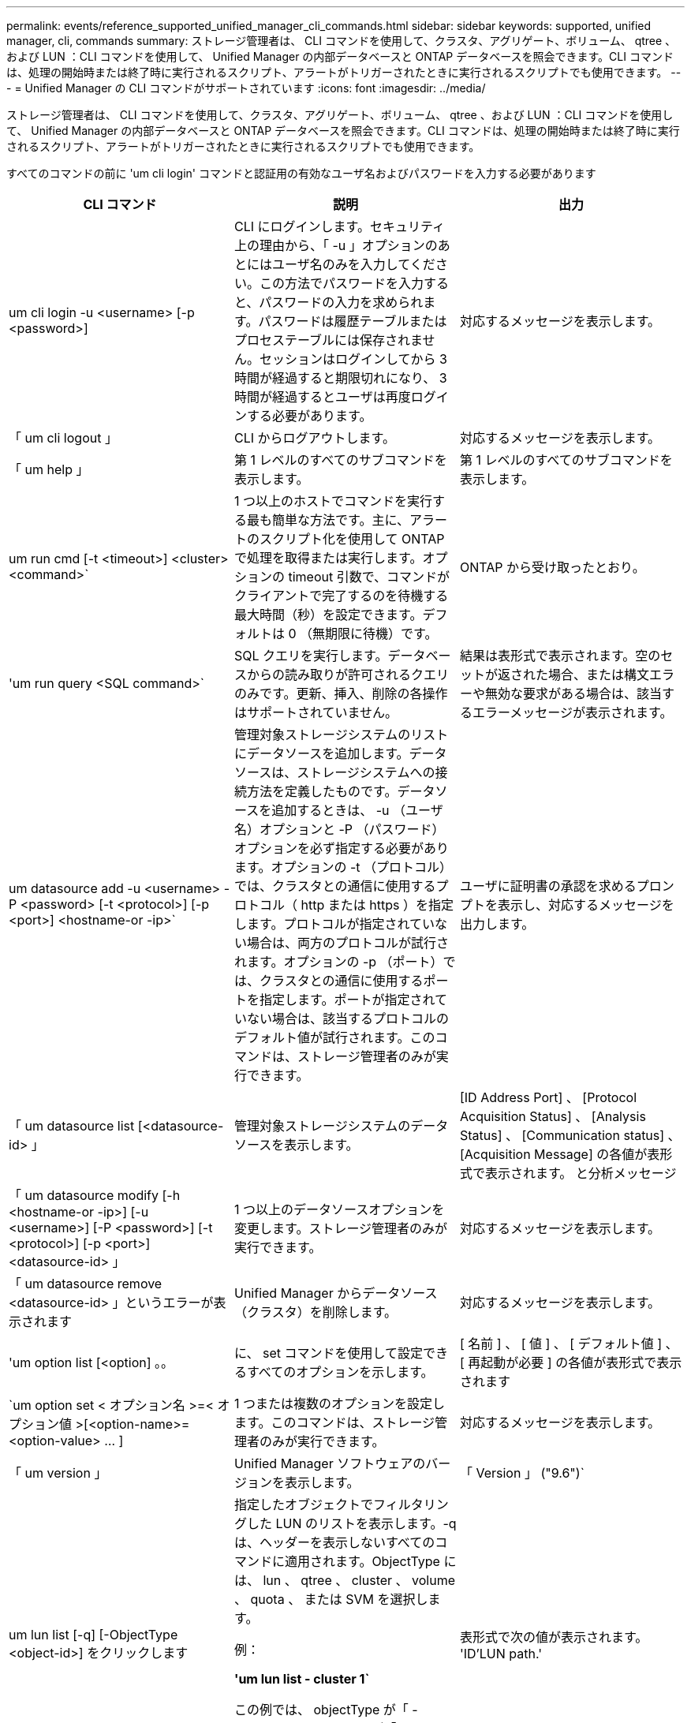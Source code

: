 ---
permalink: events/reference_supported_unified_manager_cli_commands.html 
sidebar: sidebar 
keywords: supported, unified manager, cli, commands 
summary: ストレージ管理者は、 CLI コマンドを使用して、クラスタ、アグリゲート、ボリューム、 qtree 、および LUN ：CLI コマンドを使用して、 Unified Manager の内部データベースと ONTAP データベースを照会できます。CLI コマンドは、処理の開始時または終了時に実行されるスクリプト、アラートがトリガーされたときに実行されるスクリプトでも使用できます。 
---
= Unified Manager の CLI コマンドがサポートされています
:icons: font
:imagesdir: ../media/


[role="lead"]
ストレージ管理者は、 CLI コマンドを使用して、クラスタ、アグリゲート、ボリューム、 qtree 、および LUN ：CLI コマンドを使用して、 Unified Manager の内部データベースと ONTAP データベースを照会できます。CLI コマンドは、処理の開始時または終了時に実行されるスクリプト、アラートがトリガーされたときに実行されるスクリプトでも使用できます。

すべてのコマンドの前に 'um cli login' コマンドと認証用の有効なユーザ名およびパスワードを入力する必要があります

|===
| CLI コマンド | 説明 | 出力 


 a| 
um cli login -u <username> [-p <password>]
 a| 
CLI にログインします。セキュリティ上の理由から、「 -u 」オプションのあとにはユーザ名のみを入力してください。この方法でパスワードを入力すると、パスワードの入力を求められます。パスワードは履歴テーブルまたはプロセステーブルには保存されません。セッションはログインしてから 3 時間が経過すると期限切れになり、 3 時間が経過するとユーザは再度ログインする必要があります。
 a| 
対応するメッセージを表示します。



 a| 
「 um cli logout 」
 a| 
CLI からログアウトします。
 a| 
対応するメッセージを表示します。



 a| 
「 um help 」
 a| 
第 1 レベルのすべてのサブコマンドを表示します。
 a| 
第 1 レベルのすべてのサブコマンドを表示します。



 a| 
um run cmd [-t <timeout>] <cluster><command>`
 a| 
1 つ以上のホストでコマンドを実行する最も簡単な方法です。主に、アラートのスクリプト化を使用して ONTAP で処理を取得または実行します。オプションの timeout 引数で、コマンドがクライアントで完了するのを待機する最大時間（秒）を設定できます。デフォルトは 0 （無期限に待機）です。
 a| 
ONTAP から受け取ったとおり。



 a| 
'um run query <SQL command>`
 a| 
SQL クエリを実行します。データベースからの読み取りが許可されるクエリのみです。更新、挿入、削除の各操作はサポートされていません。
 a| 
結果は表形式で表示されます。空のセットが返された場合、または構文エラーや無効な要求がある場合は、該当するエラーメッセージが表示されます。



 a| 
um datasource add -u <username> -P <password> [-t <protocol>] [-p <port>] <hostname-or -ip>`
 a| 
管理対象ストレージシステムのリストにデータソースを追加します。データソースは、ストレージシステムへの接続方法を定義したものです。データソースを追加するときは、 -u （ユーザ名）オプションと -P （パスワード）オプションを必ず指定する必要があります。オプションの -t （プロトコル）では、クラスタとの通信に使用するプロトコル（ http または https ）を指定します。プロトコルが指定されていない場合は、両方のプロトコルが試行されます。オプションの -p （ポート）では、クラスタとの通信に使用するポートを指定します。ポートが指定されていない場合は、該当するプロトコルのデフォルト値が試行されます。このコマンドは、ストレージ管理者のみが実行できます。
 a| 
ユーザに証明書の承認を求めるプロンプトを表示し、対応するメッセージを出力します。



 a| 
「 um datasource list [<datasource-id> 」
 a| 
管理対象ストレージシステムのデータソースを表示します。
 a| 
[ID Address Port] 、 [Protocol Acquisition Status] 、 [Analysis Status] 、 [Communication status] 、 [Acquisition Message] の各値が表形式で表示されます。 と分析メッセージ



 a| 
「 um datasource modify [-h <hostname-or -ip>] [-u <username>] [-P <password>] [-t <protocol>] [-p <port>] <datasource-id> 」
 a| 
1 つ以上のデータソースオプションを変更します。ストレージ管理者のみが実行できます。
 a| 
対応するメッセージを表示します。



 a| 
「 um datasource remove <datasource-id> 」というエラーが表示されます
 a| 
Unified Manager からデータソース（クラスタ）を削除します。
 a| 
対応するメッセージを表示します。



 a| 
'um option list [<option] 。。
 a| 
に、 set コマンドを使用して設定できるすべてのオプションを示します。
 a| 
[ 名前 ] 、 [ 値 ] 、 [ デフォルト値 ] 、 [ 再起動が必要 ] の各値が表形式で表示されます



 a| 
`um option set < オプション名 >=< オプション値 >[<option-name>=<option-value> … ]
 a| 
1 つまたは複数のオプションを設定します。このコマンドは、ストレージ管理者のみが実行できます。
 a| 
対応するメッセージを表示します。



 a| 
「 um version 」
 a| 
Unified Manager ソフトウェアのバージョンを表示します。
 a| 
「 Version 」 ("9.6")`



 a| 
um lun list [-q] [-ObjectType <object-id>] をクリックします
 a| 
指定したオブジェクトでフィルタリングした LUN のリストを表示します。-q は、ヘッダーを表示しないすべてのコマンドに適用されます。ObjectType には、 lun 、 qtree 、 cluster 、 volume 、 quota 、 または SVM を選択します。

例：

*'um lun list - cluster 1`*

この例では、 objectType が「 -cluster 」で、 objectId が「 1 」です。このコマンドを実行すると、 ID が 1 のクラスタに含まれるすべての LUN のリストが表示されます。
 a| 
表形式で次の値が表示されます。 'ID'LUN path.'



 a| 
'um svm list [-q] [-ObjectType <object-id>] を指定します
 a| 
指定したオブジェクトでフィルタリングした Storage VM のリストを表示します。ObjectType には、 lun 、 qtree 、 cluster 、 volume 、 quota 、 または SVM を選択します。

例：

*'um svm list - cluster 1`*

この例では、 objectType が「 -cluster 」で、 objectId が「 1 」です。このコマンドを実行すると、 ID が 1 のクラスタに含まれるすべての Storage VM のリストが表示されます。
 a| 
表形式で ' 名前とクラスタ ID' の値が表示されます



 a| 
'um qtree list [-q] [-ObjectType <object-id>] をクリックします
 a| 
指定したオブジェクトでフィルタリングした qtree のリストを表示します。-q は、ヘッダーを表示しないすべてのコマンドに適用されます。ObjectType には、 lun 、 qtree 、 cluster 、 volume 、 quota 、 または SVM を選択します。

例：

*'um qtree list - cluster 1`*

この例では、 objectType が「 -cluster 」で、 objectId が「 1 」です。このコマンドを実行すると、 ID が 1 のクラスタに含まれるすべての qtree のリストが表示されます。
 a| 
表形式で次の値を表示します。 qtree ID および qtree 名



 a| 
um disk list [-q] [-ObjectType <object-id>]
 a| 
指定したオブジェクトでフィルタリングしたディスクのリストを表示します。ObjectType には、 disk 、 aggr 、 node 、 cluster のいずれかを指定できます。

例：

*'um disk list - cluster 1`*

この例では、 objectType が「 -cluster 」で、 objectId が「 1 」です。このコマンドを実行すると、 ID が 1 のクラスタに含まれるすべてのディスクのリストが表示されます。
 a| 
次の値を表形式の 'ObjectType および object-id で表示します



 a| 
'um cluster list [-q] [-ObjectType <object-id>] をクリックします
 a| 
指定したオブジェクトでフィルタリングしたクラスタのリストを表示します。ObjectType には、 disk 、 aggr 、 node 、 cluster 、 lun 、 qtree 、ボリューム、クォータ、または SVM 。

例：

*'um cluster list - aggr 1`*

この例では、 objectType が「 -aggr 」で、 objectId が「 1 」です。このコマンドを実行すると、 ID が 1 のアグリゲートが属するクラスタが表示されます。
 a| 
次の値が表形式で表示されます： ' 名前 ' フルネーム ' シリアル番号 ' データソース ID' 最終更新時刻 ' およびリソースキー



 a| 
um cluster node list [-q] [-ObjectType <object-id>]
 a| 
指定したオブジェクトでフィルタリングしたクラスタノードのリストを表示します。ObjectType には、 disk 、 aggr 、 node 、 cluster のいずれかを指定できます。

例：

*'um cluster node list - cluster 1`*

この例では、 objectType が「 -cluster 」で、 objectId が「 1 」です。このコマンドを実行すると、 ID が 1 のクラスタに含まれるすべてのノードのリストが表示されます。
 a| 
次の値を表形式の Name および Cluster ID で表示します



 a| 
'um volume list [-q] [-ObjectType <object-id>]
 a| 
指定したオブジェクトでフィルタリングしたボリュームのリストを表示します。ObjectType には、 lun 、 qtree 、 cluster 、 volume 、 quota 、 SVM またはアグリゲート。

例：

*'um volume list - cluster 1`*

この例では、 objectType が「 -cluster 」で、 objectId が「 1 」です。このコマンドを実行すると、 ID が 1 のクラスタに含まれるすべてのボリュームのリストが表示されます。
 a| 
次の値を表形式の 'Volume ID' および Volume Name' で表示します



 a| 
um quota user list [-q] [-ObjectType <object-id>]
 a| 
指定したオブジェクトでフィルタリングしたクォータユーザのリストを表示します。ObjectType には、 qtree 、 cluster 、 volume 、 quota 、 svm のいずれかを指定できます。

例：

*'um quota user list - cluster 1`*

この例では、 objectType が「 -cluster 」で、 objectId が「 1 」です。このコマンドを実行すると、 ID が 1 のクラスタに含まれるすべてのクォータユーザのリストが表示されます。
 a| 
次の値が表形式で表示されます 'ID'Name'SID' および Email'



 a| 
'um aggr list [-q] [-ObjectType <object-id>]
 a| 
指定したオブジェクトでフィルタリングしたアグリゲートのリストを表示します。ObjectType には、 disk 、 aggr 、 node 、 cluster 、 volume のいずれかを指定できます。

例：

*'um aggr list - cluster 1`*

この例では、 objectType が「 -cluster 」で、 objectId が「 1 」です。このコマンドを実行すると、 ID が 1 のクラスタに含まれるすべてのアグリゲートのリストが表示されます。
 a| 
次の値が表形式で表示されますアグリゲート ID とアグリゲート名



 a| 
'um event ack <event-ids>`
 a| 
1 つ以上のイベントに確認応答します。
 a| 
対応するメッセージを表示します。



 a| 
'um event resolve <event-ids>`
 a| 
1 つ以上のイベントを解決します。
 a| 
対応するメッセージを表示します。



 a| 
'um event assign -u <username><event-id>`
 a| 
ユーザにイベントを割り当てます。
 a| 
対応するメッセージを表示します。



 a| 
'um event list [-s <source>] [-S <event-state-filter-list> 。] [<event-id> 。。
 a| 
システムまたはユーザによって生成されたイベントのリストが表示されます。ソース、状態、および ID に基づいてイベントをフィルタリングします。
 a| 
次の値を表形式で表示します。ソース、ソースタイプ、名前、重大度、状態、 ユーザーとタイムスタンプ



 a| 
'um backup restore -f <backup_file_path _ and _name>`
 a| 
.7z ファイルを使用して、 MySQL データベースのバックアップをリストアします。
 a| 
対応するメッセージを表示します。

|===